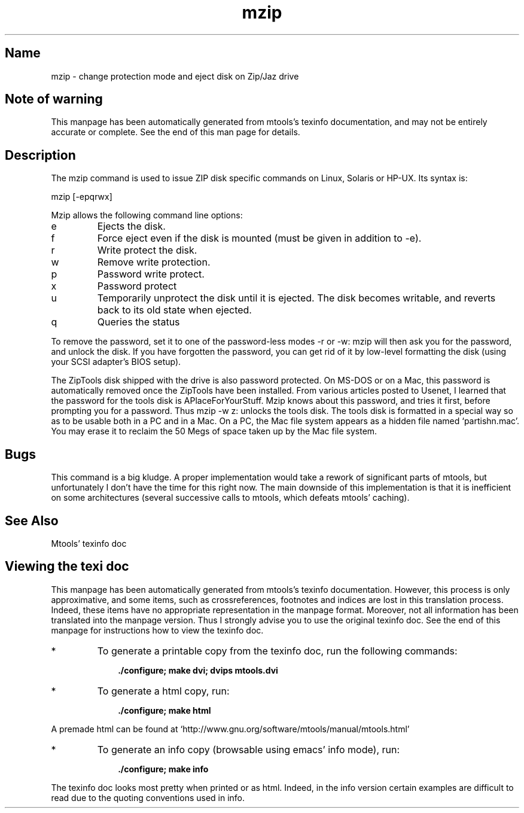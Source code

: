 '\" t
.TH mzip 1 "17Oct10" mtools-4.0.15
.SH Name
mzip - change protection mode and eject disk on Zip/Jaz drive
'\" t
.de TQ
.br
.ns
.TP \\$1
..

.tr \(is'
.tr \(if`
.tr \(pd"

.SH Note\ of\ warning
This manpage has been automatically generated from mtools's texinfo
documentation, and may not be entirely accurate or complete.  See the
end of this man page for details.
.PP
.SH Description
.PP
The \fR\&\f(CWmzip\fR command is used to issue ZIP disk specific commands on
Linux, Solaris or HP-UX. Its syntax is:
.PP
.ft I
.nf
\&\fR\&\f(CWmzip\fR [\fR\&\f(CW-epqrwx\fR]
.fi
.ft R
 
.PP
\&\fR\&\f(CWMzip\fR allows the following
command line options:
.TP
\&\fR\&\f(CWe\fR\ 
Ejects the disk.
.TP
\&\fR\&\f(CWf\fR\ 
Force eject even if the disk is mounted (must be given in addition to
\&\fR\&\f(CW-e\fR).
.TP
\&\fR\&\f(CWr\fR\ 
Write protect the disk.
.TP
\&\fR\&\f(CWw\fR\ 
Remove write protection.
.TP
\&\fR\&\f(CWp\fR\ 
Password write protect.
.TP
\&\fR\&\f(CWx\fR\ 
Password protect
.TP
\&\fR\&\f(CWu\fR\ 
Temporarily unprotect the disk until it is ejected.  The disk becomes
writable, and reverts back to its old state when ejected.
.TP
\&\fR\&\f(CWq\fR\ 
Queries the status
.PP
To remove the password, set it to one of the password-less modes
\&\fR\&\f(CW-r\fR or \fR\&\f(CW-w\fR: mzip will then ask you for the password, and
unlock the disk.  If you have forgotten the password, you can get rid of
it by low-level formatting the disk (using your SCSI adapter's BIOS
setup).
.PP
The ZipTools disk shipped with the drive is also password protected.  On
MS-DOS or on a Mac, this password is automatically removed once the
ZipTools have been installed.  From various articles posted to Usenet, I
learned that the password for the tools disk is
\&\fR\&\f(CWAPlaceForYourStuff\fR\fR.  Mzip knows about this
password, and tries it first, before prompting you for a password.  Thus
\&\fR\&\f(CWmzip -w z:\fR unlocks the tools disk.  The tools disk is
formatted in a special way so as to be usable both in a PC and in a Mac.
On a PC, the Mac file system appears as a hidden file named
\&\fR\&\f(CW\(ifpartishn.mac\(is\fR.  You may erase it to reclaim the 50 Megs of space
taken up by the Mac file system.
.PP
.SH Bugs
.PP
This command is a big kludge.  A proper implementation would take a
rework of significant parts of mtools, but unfortunately I don't have
the time for this right now. The main downside of this implementation is
that it is inefficient on some architectures (several successive calls
to mtools, which defeats mtools' caching).
.PP
.SH See\ Also
Mtools' texinfo doc
.SH Viewing\ the\ texi\ doc
This manpage has been automatically generated from mtools's texinfo
documentation. However, this process is only approximative, and some
items, such as crossreferences, footnotes and indices are lost in this
translation process.  Indeed, these items have no appropriate
representation in the manpage format.  Moreover, not all information has
been translated into the manpage version.  Thus I strongly advise you to
use the original texinfo doc.  See the end of this manpage for
instructions how to view the texinfo doc.
.TP
* \ \ 
To generate a printable copy from the texinfo doc, run the following
commands:
 
.nf
.ft 3
.in +0.3i
    ./configure; make dvi; dvips mtools.dvi
.fi
.in -0.3i
.ft R
.PP
 
\&\fR
.TP
* \ \ 
To generate a html copy,  run:
 
.nf
.ft 3
.in +0.3i
    ./configure; make html
.fi
.in -0.3i
.ft R
.PP
 
\&\fRA premade html can be found at
\&\fR\&\f(CW\(ifhttp://www.gnu.org/software/mtools/manual/mtools.html\(is\fR
.TP
* \ \ 
To generate an info copy (browsable using emacs' info mode), run:
 
.nf
.ft 3
.in +0.3i
    ./configure; make info
.fi
.in -0.3i
.ft R
.PP
 
\&\fR
.PP
The texinfo doc looks most pretty when printed or as html.  Indeed, in
the info version certain examples are difficult to read due to the
quoting conventions used in info.
.PP
